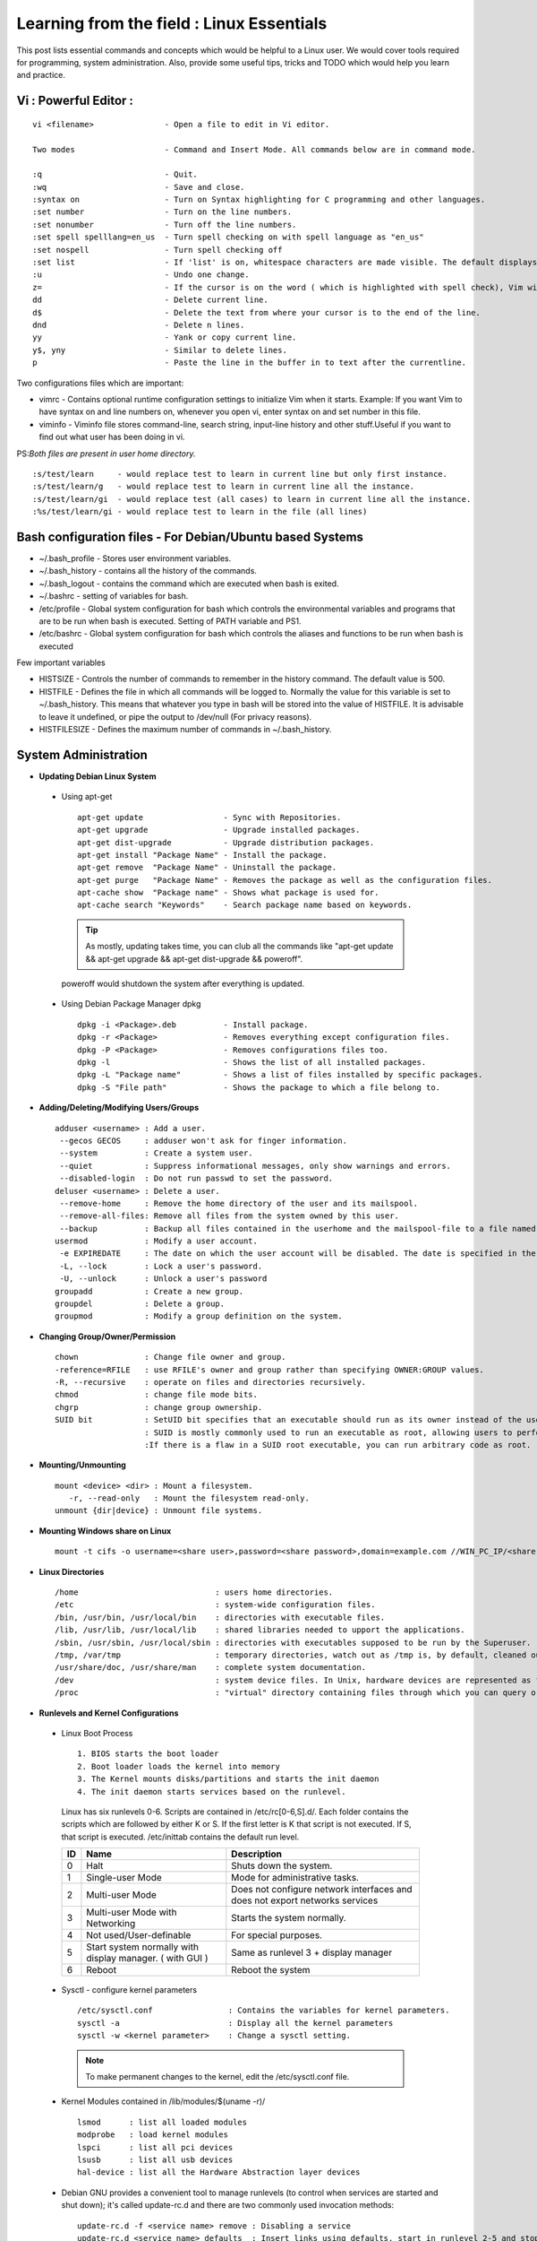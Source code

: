 .. Linux Essentials documentation master file, created by
   sphinx-quickstart on Fri Jan 27 15:06:58 2017.
   You can adapt this file completely to your liking, but it should at least
   contain the root `toctree` directive.

Learning from the field : Linux Essentials
============================================

This post lists essential commands and concepts which would be helpful to a Linux user. We would cover tools required for programming, system administration. Also, provide some useful tips, tricks and TODO which would help you learn and practice.

Vi : Powerful Editor :
************************
::

  vi <filename>               - Open a file to edit in Vi editor.

  Two modes                   - Command and Insert Mode. All commands below are in command mode.

  :q                          - Quit.
  :wq                         - Save and close.
  :syntax on                  - Turn on Syntax highlighting for C programming and other languages.
  :set number                 - Turn on the line numbers.
  :set nonumber               - Turn off the line numbers.
  :set spell spelllang=en_us  - Turn spell checking on with spell language as "en_us"
  :set nospell                - Turn spell checking off
  :set list                   - If 'list' is on, whitespace characters are made visible. The default displays "^I" for each tab, and "$" at each EOL (end of line, so trailing whitespace can be seen)
  :u                          - Undo one change.
  z=                          - If the cursor is on the word ( which is highlighted with spell check), Vim will suggest a list of alternatives thatit thinks may be correct.
  dd                          - Delete current line. 
  d$                          - Delete the text from where your cursor is to the end of the line.
  dnd                         - Delete n lines.
  yy                          - Yank or copy current line.
  y$, yny                     - Similar to delete lines.
  p                           - Paste the line in the buffer in to text after the currentline.
    


Two configurations files which are important:

* vimrc   - Contains optional runtime configuration settings to initialize Vim when it starts. Example: If you want Vim to have syntax on and line numbers on, whenever you open vi, enter syntax on and set number in this file.
* viminfo - Viminfo file stores command-line, search string, input-line history and other stuff.Useful if you want to find out what user has been doing in vi.

PS:*Both files are present in user home directory.*

:: 

  :s/test/learn     - would replace test to learn in current line but only first instance.
  :s/test/learn/g   - would replace test to learn in current line all the instance.
  :s/test/learn/gi  - would replace test (all cases) to learn in current line all the instance.
  :%s/test/learn/gi - would replace test to learn in the file (all lines)


 
Bash configuration files - For Debian/Ubuntu based Systems 
************************************************************

* ~/.bash_profile - Stores user environment variables.
* ~/.bash_history - contains all the history of the commands.
* ~/.bash_logout  - contains the command which are executed when bash is exited.
* ~/.bashrc       - setting of variables for bash.
* /etc/profile    - Global system configuration for bash which controls the environmental variables and programs that are to be run when bash is executed. Setting of PATH variable and PS1.
* /etc/bashrc     - Global system configuration for bash which controls the aliases and functions to be run when bash is executed

Few important variables

* HISTSIZE     - Controls the number of commands to remember in the history command. The default value is 500.
* HISTFILE     - Defines the file in which all commands will be logged to. Normally the value for this variable is set to ~/.bash_history. This means that whatever you type in bash will be stored into the value of HISTFILE. It is advisable to leave it undefined, or pipe the output to /dev/null (For privacy reasons).
* HISTFILESIZE - Defines the maximum number of commands in ~/.bash_history.


System Administration
***********************

* **Updating Debian Linux System**

 * Using apt-get

  ::

    apt-get update                 - Sync with Repositories.
    apt-get upgrade                - Upgrade installed packages.
    apt-get dist-upgrade           - Upgrade distribution packages.
    apt-get install "Package Name" - Install the package.
    apt-get remove  "Package Name" - Uninstall the package.
    apt-get purge   "Package Name" - Removes the package as well as the configuration files.
    apt-cache show  "Package name" - Shows what package is used for.
    apt-cache search "Keywords"    - Search package name based on keywords.

  .. Tip:: As mostly, updating takes time, you can club all the commands like "apt-get update && apt-get upgrade && apt-get dist-upgrade &&  poweroff".

  poweroff would shutdown the system after everything is updated.

 * Using Debian Package Manager dpkg

  :: 

    dpkg -i <Package>.deb          - Install package.
    dpkg -r <Package>              - Removes everything except configuration files.
    dpkg -P <Package>              - Removes configurations files too.
    dpkg -l                        - Shows the list of all installed packages.
    dpkg -L "Package name"         - Shows a list of files installed by specific packages.
    dpkg -S "File path"            - Shows the package to which a file belong to.

* **Adding/Deleting/Modifying Users/Groups**

  ::

    adduser <username> : Add a user.
     --gecos GECOS     : adduser won't ask for finger information.
     --system          : Create a system user.
     --quiet           : Suppress informational messages, only show warnings and errors.
     --disabled-login  : Do not run passwd to set the password.
    deluser <username> : Delete a user.
     --remove-home     : Remove the home directory of the user and its mailspool.
     --remove-all-files: Remove all files from the system owned by this user. 
     --backup          : Backup all files contained in the userhome and the mailspool-file to a file named /$user.tar.bz2 or /$user.tar.gz.
    usermod            : Modify a user account.
     -e EXPIREDATE     : The date on which the user account will be disabled. The date is specified in the format YYYY-MM-DD.
     -L, --lock        : Lock a user's password.
     -U, --unlock      : Unlock a user's password  
    groupadd           : Create a new group.
    groupdel           : Delete a group.
    groupmod           : Modify a group definition on the system.

* **Changing Group/Owner/Permission**
    
  ::

    chown              : Change file owner and group.
    -reference=RFILE   : use RFILE's owner and group rather than specifying OWNER:GROUP values.
    -R, --recursive    : operate on files and directories recursively.
    chmod              : change file mode bits.
    chgrp              : change group ownership.
    SUID bit           : SetUID bit specifies that an executable should run as its owner instead of the user executing it.
                       : SUID is mostly commonly used to run an executable as root, allowing users to perform tasks such as changing their passwords.
                       :If there is a flaw in a SUID root executable, you can run arbitrary code as root.

* **Mounting/Unmounting**
    
  ::

    mount <device> <dir> : Mount a filesystem.
       -r, --read-only   : Mount the filesystem read-only.
    unmount {dir|device} : Unmount file systems.

* **Mounting Windows share on Linux**

  :: 

    mount -t cifs -o username=<share user>,password=<share password>,domain=example.com //WIN_PC_IP/<share name> /mnt

* **Linux Directories**

  ::

    /home                             : users home directories.
    /etc                              : system-wide configuration files.
    /bin, /usr/bin, /usr/local/bin    : directories with executable files.
    /lib, /usr/lib, /usr/local/lib    : shared libraries needed to upport the applications.
    /sbin, /usr/sbin, /usr/local/sbin : directories with executables supposed to be run by the Superuser.
    /tmp, /var/tmp                    : temporary directories, watch out as /tmp is, by default, cleaned out on each reboot.
    /usr/share/doc, /usr/share/man    : complete system documentation.
    /dev                              : system device files. In Unix, hardware devices are represented as files.
    /proc                             : "virtual" directory containing files through which you can query or tune Linux kernel settings.
      

* **Runlevels and Kernel Configurations**

 * Linux Boot Process

  :: 
      
    1. BIOS starts the boot loader 
    2. Boot loader loads the kernel into memory 
    3. The Kernel mounts disks/partitions and starts the init daemon 
    4. The init daemon starts services based on the runlevel.
            
  Linux has six runlevels 0-6. Scripts are contained in /etc/rc[0-6,S].d/. Each folder contains the scripts which are followed by either K or S. If the first letter is K that script is not executed. If S, that script is executed. /etc/inittab contains the default run level.

  ====   ========================================================   =============================================================================
  ID     Name                                                       Description
  ====   ========================================================   =============================================================================
  0      Halt                                                       Shuts down the system.                                                      
  1      Single-user Mode                                           Mode for administrative tasks.                     
  2      Multi-user Mode                                            Does not configure network interfaces and does not export networks services      
  3      Multi-user Mode with Networking                            Starts the system normally.                       
  4      Not used/User-definable                                    For special purposes.                        
  5      Start system normally with display manager. ( with GUI )   Same as runlevel 3 + display manager               
  6      Reboot                                                     Reboot the system                              
  ====   ========================================================   =============================================================================

 * Sysctl - configure kernel parameters

  ::

    /etc/sysctl.conf                : Contains the variables for kernel parameters.
    sysctl -a                       : Display all the kernel parameters
    sysctl -w <kernel parameter>    : Change a sysctl setting.

  .. Note:: To make permanent changes to the kernel, edit the /etc/sysctl.conf file.

 * Kernel Modules contained in /lib/modules/$(uname -r)/

   :: 

    lsmod      : list all loaded modules
    modprobe   : load kernel modules
    lspci      : list all pci devices
    lsusb      : list all usb devices
    hal-device : list all the Hardware Abstraction layer devices


 * Debian GNU provides a convenient tool to manage runlevels (to control when services are started and shut down); it's called update-rc.d and there are two commonly used invocation methods:

  :: 

    update-rc.d -f <service name> remove : Disabling a service
    update-rc.d <service name> defaults  : Insert links using defaults, start in runlevel 2-5 and stop in runlevels 0,1 and 6.

Programming
**************************************

* **GIT**: Version Control System, really useful for tracking your changes.
 
  .. Todo :: 
      `try.github.com <https://try.github.com>`_ 15 mins tutorial.

* **cc - GNU Compile Collection:**

  :: 

    To Compile: gcc -Wall -pedantic -g <C source file> -o <Executable file>
    -Wall -pedantic : to check for all the warnings and errors if any.
    -g              : to create the symbol file to be used by gdb 
    -o              : to create the executable file.


* **GDB: GNU debugger**

  ::

    gdb -tui <Program name>

    tui               : for listing the source while debugging
    <linenumber>      : to set the break point
    p <variable name> : to print the value of the variable
    bt                : to print the stack call, mainly useful to find segmentation fault when multiple functions are called.


Gathering information
***********************

* **From Files**

  ::
        
    /etc/issue     : Contains the message which is displayed on terminal before login. 
    /etc/motd      : Contains the message which is displayed on terminal after login.
    /proc/cpuinfo  : provides information about CPU.
    /proc/meminfo  : provides information about memory/ RAM.
    /proc/version  : provides information about the version of your system. 

* **From Commands**

  ::

    last      : shows all the login attempts and the reboot occurred.
    lastb     : shows all the bad login attempts. 
    lastlog   : shows the list of all the users and when did they login.
    id        : print real and effective user and group IDs.
    whoami    : whoami - print effective userid.
    uname     : print system information.
      -a      : print all the information (Kernel name, nodename, kernel-release, kernel-version, machine, processor, hardware-platform)
    pstree    : display a tree of processes.
    hostname  : prints out the hostname of the machine which is stored in /etc/hostname.


Useful Utilites/Commands
**************************
    
* **Copy - Copy files and directories**

  ::

    cp <SOURCE> <DIRECTORY>
      -r        : recursive.
      -a        : similar to preserve,
      -p        : preserve
      -v        : verbose.

* **cut - remove sections from each line of files**

  ::  

    -d        : use DELIM instead of TAB for field delimiter.
    -f        : select only these fields.

* **Pipes**

  ::

    \>        : direct normal output.
    2>        : direct error output.
    &>        : direct all output.

* **tar - Archiving utility**
    
  ::

    -c        : create archive
    -t        : list the content of the file
    -x        : extract the files
    -j        : bzip2 format
    -z        : gzip format

* **find - Searching files**

  ::

    -user       : File is owned by user uname (numeric user ID allowed).
    -group      : File belongs to group gname (numeric group ID allowed).
    -size       : File uses n units of space. c/k/M/G: bytes/Kilobytes/Megabytes/Gigabytes.
    -name       :

    #Delete empty file and directories:
      find -empty -type d -delete
      find -empty -type f -delete

    #Find each file in the current directory and tell it's type and grep JPEG files.
      find . -type f -exec file {} + | grep JPEG

* **Some other**

  :: 

    nm-applet : a applet for network manager.
    wc        : print newline, word, and byte counts for each file.
     -c       : print the bytes count.
     -l       : print the lines count.
     -w       : print the word count.
    sort      : sort lines of text files.
    diff      : compare files line by line.
    less      : print information one per page.
    more      : prints information one per page.
    head      : prints first 10 lines
    tail      : prints last 10 lines.
    whatis    : Provides a one line description of the commands.
    which     : locate a command.
    whereis   : locate the binary, source, and manual page files for a command.
    locate    : find files by name
    cal       : Display calendar
    date      : Display date. Date command provides multiples options for displaying day and time, very helpful in creating backups with name having time and date.
    tr        : Converts from smaller to uppercase. tr stands for translate.
     -d       : delete characters in the text.
    tee       : saves output in file as well as forward it.
    touch     : Create zero byte files, mainly used for changing the timestamps of the file.
    make      : If your program source file name is test.c/cpp, then you can directly write make test, this would compile the test.c/cpp program. Remember this it's a faster way.
    stat      : View detailed information about a file, including its name,size, last modified date, and permissions.
    uniq      : Report or omit repeated lines.
      -c      : prefix lines by the number of occurrences. (--count)

* **Special Characters**

  ::

    *(asterik)          : A wildcard used to represent zero or more characters in a filename. For example: ls *.txt will list all the names ending in ".txt" such as "file1.txt" and "file23.txt".
    ?(question mark)    : A wildcard used to represent a single character in a filename. For example ls pic?.jpg would match "pic1.jpg" and "pic2.jpg" but not "pic24.jpg" or "pic.jpg".
    [](square brackets) : These are used to specify a range of values to match. For example, "[0-9]" and "[a-z]".
    ;(semi colon)       : Command separator that can be used to run multiple commands on a single line unconditionally.
    &&(double ampersand): Command separator which will only run the second command if the first one is successful (does not return an error.)
    ||(double pipe)     : Command separator which will only run the second command if the first command failed (had errors). Commonly used to terminate the script if an important command fails.

* **Few Important Differences in Commands**

 * su :  Change users or become superuser. The difference between su - and su is that former su - would switch to the new user directory. It would also change the environment variable according to the changed user.

  :: 

    su -c "command" : Specify a command that will be invoked by the shell using its -c.

 * sudo      :  execute a command as another user. The difference between su and sudo is 'su' forces you to share your root password to other users whereas 'sudo' makes it possible to execute system commands without root password. 'sudo' lets you use your own password to execute system commands i.e. delegates system responsibility without root password.

* **Some tips and tricks**

 * Scan files for a text present in them Find a way to scan my entire linux system for all files containing a specific string of text. Just to clarify, I'm looking for text within the file, not in the file name.

  :: 
        
    grep -rnw 'directory' -e "pattern" --include={*.c,*.h} --exclude=*.o
      -r                    : search recursively
      -n                    : print line number
      -w                    : match the whole word. 
      --include={*.c,*.h}   : Only search through the files which have .c or .h extensions.
      --exclude=*.o         : Exclude searching in files with .o extensions.

      .. Note :: --exclude or --include parameter could be used for efficient searching.
      -i, --ignore-case     : 'it DoesNt MatTTer WhaT thE CAse Is'
      -v, --invert-match    : 'everything , BUT that text'
      -A <NUM>              : Print NUM lines of trailing context after matching lines.
      -B <NUM>              : Print NUM lines of trailing context before matching lines.
      -a, --text            : Process a binary file as if it were text; this is equivalent to the --binary-files=text option.

 * We often do mistakes while updating using apt-get which just leaves us with command line access to the system (GUI messed up). Possibly we unintentionally removed some necessary packages.

  In this case, look for /var/log/apt/history.log, look for the time around which your system was broken. Copy the removed packages which would be in the format of

  ::

    libapt-inst1.5:amd64 (0.9.7.9+deb7u5, 0.9.7.9+deb7u6), apt-utils:amd64 (0.9.7.9+deb7u5, 0.9.7.9+deb7u6).

  To reinstall these packages you just need the package name such as

  :: 

    libapt-inst1.5, apt-utils.

    *Step1* : Use sed to search for pattern "), " and replace it with "), \n". This would separate the packages by new line. Within vi ":%s/), /\n/g"
    *Step2* : Use cut -d ":" -f 1 to remove :amd64 and anything after that.
    *Step3* : Now we have to get them back in one line rather than multiple lines. Within vi ":%s/\n/ /g" 
  
 * Want to keep track of etc directory?
    
  Etckeeper may be a bit more advanced, and it is used to put your whole /etc directory under revision control. To install and      initialize it,

  :: 
  
    apt-get install etckeeper
    etckeeper init
    cd /etc
    git commit -am Initial

  After that, you can see pending changes in /etc by cd-ing into it and running

  :: 
  
    git status or git diff

  at any time, and you can see previous, committed changes by running

  ::

    git log or git log -p


  You can override pending changes to any file with the last committed version with

  :: 

    git checkout FILENAME
  
 * ls showing full path

  :: 

    ls -R /path | awk '/:$/&&f{s=$0;f=0} /:$/&&!f{sub(/:$/,"");s=$0;f=1;next} NF&&f{ print s"/"$0 }'

 * Keyboard shortcuts

  :: 

    Move to the start of line. Ctrl + a
    Move to the end of line. Ctrl + e
    Cut from cursor to previous whitespace. Ctrl + w
    Cut from cursor to the end of line. Ctrl + k
    Paste the last cut text. Ctrl + y

 * Searching History

  :: 

    Search as you type. Ctrl + r and type the search term;

  Read `here <http://www.gnu.org/software/bash/manual/bashref.html#Command-Line-Editing>`_. more for Command Line Editing. 

 * Awk converting to normal output to csv

  :: 

    A B --> "A","B"
    awk '{print "\"" $1 "\",\"" $2"\""}'

 * Finding most open ports in nmap scan

  ::

    grep "^[0-9]\+" <nmap file .nmap extension> | grep "\ open\ " | sort | uniq -c | sort -rn | awk '{print "\""$1"\",\""$2"\",\""$3"\",\""$4"\",\""$5" "$6" "$7" "$8" "$9" "$10" "$11" "$12" "$13"\""}' > test.csv


Bash 
****

* Equality Tests

 :: 

   test      : checks file types and compare values
     -d      : check if the file is a directory
     -e      : check if the file exists
     -f      : check if the file is a regular file
     -g      : check if the file has SGID permissions
     -r      : check if the file is readable
     -s      : check if the file's size is not 0
     -u      : check if the file has SUID permissions
     -w      : check if the file is writeable
     -x      : check if the file is executable

 Example
  
 :: 

   if test -f /etc/foo.txt
   then 

 It can also be written as 

 ::  

   if [ -f /etc/foo.txt ]; then

   --square brackets [] form test.
   -- There has to be white space surrounding both square bracket

 **List of equality tests:**

 * Checks equality between numbers:

  ::
    
    x -eq y         : Check is x is equals to y
    x -ne y         : Check if x is not equals to y
    x -gt y         : Check if x is greater than y
    x -lt y         : Check if x is less than y

 * Checks equality between strings:

  ::

    x = y           : Check if x is the same as y
    x != y          : Check if x is not the same as y
    -n x            : Evaluates to true if x is not null
    -z x            : Evaluates to true if x is null.
    ##Check in the following way --> if [ -z "$VAR" ];

* **Bash Command Substitution**

  Command substitution allows the output of a command to replace the command itself. Command substitution occurs when a command is enclosed as follows:
  
  .. code-block :: bash 

    $(command)

  or 

  .. code-block :: bash 

    `command`

  Bash performs the expansion by executing command and replacing the command substitution with the standard output of the command, with any trailing newlines deleted.

* **Bash For Loop** 

  .. code-block :: bash 

    for i in $( ls ); do
        echo item: $i
    done

* **Bash If Statement**

  .. code-block :: bash 

    if [ "foo" = "foo" ]; then
           echo expression evaluated as true
    else
           echo expression evaluated as false
    fi

* **Bash loop thru array of strings**

  .. code-block :: bash 

    ## declare an array variable
    declare -a arr=("element1" "element2" "element3")

    ## now loop through the above array
    for i in "${arr[@]}"
       do
           echo "$i"
            # or do whatever with individual element of the array
       done

  The value of the variable whose name is in this variable can be found by

  .. code-block :: bash 

    echo ${!n}

  For example:

  .. code-block :: bash 

    eth0="$(ip -o -4 address | grep eth0 | awk '{print $4}')"
    wlan0="$(ip -o -4 address | grep wlan0 | awk '{print $4}')"
    ##eth0 and wlan0 contains the subnet of the eth0 and wlan0.

    for interfaces in "eth0" "wlan0"
     do
       ##var would actually get the value of that variable
       var="${!interfaces}"
     done

  Sample Output with ${!interfaces}:

  .. code-block :: bash 

    10.233.113.136/23

  Sample Output with ${interfaces}:

  .. code-block :: bash 

    eth0
    wlan0

Important Definitions
****************************

* We want our information to:

 * be read by only the right people (confidentiality).
 * only be changed by authorised people or processes (integrity)
 * be available to read and use whenever we want (availability).

 Non-repudiation is about ensuring that users cannot deny knowledge of sending a message or performing some online activity at some later point in time. For example, in an online banking system the user cannot be allowed to claim that they didn’t send a payment to a recipient after the bank has transferred the funds to the recipient’s account.

* Important File Formats:

 * The **/etc/passwd** file is a colon-separated file that contains the following information:

  * User name
  * Encrypted password
  * User ID number (UID)
  * User's group ID number (GID)
  * Full name of the user (GECOS)
  * User home directory
  * Login shell

  ::
 
    root:!:0:0::/:/usr/bin/ksh
    daemon:!:1:1::/etc:
    bin:!:2:2::/bin:
    sys:!:3:3::/usr/sys: 
    adm:!:4:4::/var/adm:
    uucp:!:5:5::/usr/lib/uucp: 
    guest:!:100:100::/home/guest:
    nobody:!:4294967294:4294967294::/:
    lpd:!:9:4294967294::/:
    lp:*:11:11::/var/spool/lp:/bin/false 
    invscout:*:200:1::/var/adm/invscout:/usr/bin/ksh
    nuucp:*:6:5:uucp login user:/var/spool/uucppublic:/usr/sbin/uucp/uucico
    paul:!:201:1::/home/paul:/usr/bin/ksh
    jdoe:*:202:1:John Doe:/home/jdoe:/usr/bin/ksh

 * The **/etc/shadow** file contains password and account expiration information for users, and looks like this:

  :: 

    smithj:Ep6mckrOLChF.:10063:0:99999:7:xx:

  As with the passwd file, each field in the shadow file is also separated with ":" colon characters, and are as follows:

  * Username, up to 8 characters. Case-sensitive, usually all lowercase. A direct match to the username in the /etc/passwd file.
  * Password, 13 character encrypted. A blank entry (eg. ::) indicates a password is not required to log in (usually a bad idea), and a \* entry (eg. :\*:) indicates the account has been disabled.
  * The number of days (since January 1, 1970) since the password was last changed.
  * The number of days before password may be changed (0 indicates it may be changed at any time)
  * The number of days after which password must be changed (99999 indicates user can keep his or her password unchanged for many, many years)
  * The number of days to warn user of an expiring password (7 for a full week)
  * The number of days after password expires that account is disabled
  * The number of days since January 1, 1970 that an account has been disabled
  * A reserved field for possible future use

 * The **/etc/group** file stores group information or defines the user groups. There is one entry per line, and each line has the following format (all fields are separated by a colon (:)

  :: 

    cdrom:x:24:john,mike,yummy

  Where,

  * group_name: Name of group.
  * Password: Generally password is not used, hence it is empty/blank. It can store encrypted password. This is useful to implement privileged groups. 
  * Group ID (GID): Each user must be assigned a group ID. You can see this number in your /etc/passwd file. 
  * Group List: It is a list of user names of users who are members of the group. The user names, must be separated by commas.


Practice
*********

That was most probably a lot of information, to practice all the it’s always better to do some hands on.

* To Learn Programming, Debugging and Git

 * To learn git, would suggest to do a 15 min tutorial on try.github.com.
 * Create a small program using vi with syntax on, compile it using gcc using make.
 * Debug it using gdb -tui option to see the source code, experiment with breakpoints, and printing values.
 * Track that program using git, upload them to a remote server, then pull your code, check if its the same.

* To learn System administration

 * Change the messages before login, after login. Remember the escapes sequences used in the /etc/issue. man agetty lists them.

 * Supposed you got access via shell to a linux system and extract some information from it. Create a script

 * Create a alice, bob, eve with the password "password" HINT: set password using chpasswd, look some examples in google to change from cmdline.

  * Login from eve.
  * Copy and preserve all the configuration files from /etc and save it in eve home directory in the folder etc-backup-YYYYMMDD, direct all errors to cp.err
  * Change the owner of all the files in the folder just created to bob and the group of all the files to alice and change the permission of all the files to 440 i.e r--r----- HINT: would have to be logined as root
  * Provide me all the unique shells used by the user present in the system in CAPS. HINT: /etc/passwd file contains all the shells, three four commands would be used.
  * Cover your tracks, clear out the /var/log/auth.log (Have a look at this file and create a backup before clearing), clean your terminal history HINT: man pages would help you.
  * Delete all the user bob, alice, eve. Make sure you delete there files too.

 * Turn off the ping responses for your system permanently and turn on the Syn-cookies protection mechanism. {Search on Google}

 * Use your previous script to create three users alice, bob, eve.

  * create a folder dept inside it two folder hr, web.
  * create two group hr and web.
  * change group of web folder to web and hr to hr.
  * add alice and bob user to web group
  * add alice to hr group.
  * check that bob is not able to enter in the hr folder and alice is able to enter in both hr and web folder
  * add user bob to sudo group and check if it is able to run sudo ifconfig ?

 * Objective to get few IP addresses of Microsoft.com Domains.

  * Download the index.html page of microsoft.com
  * Every link in html is referred by href. Filter all the href (which would contain the link to different domains for Microsoft)
  * Sort and find unique list. Get their ip addresses
  * HINT: Tools such as cut, grep, wget, sort, uniq, host and little bit of bash scripting would be used.


